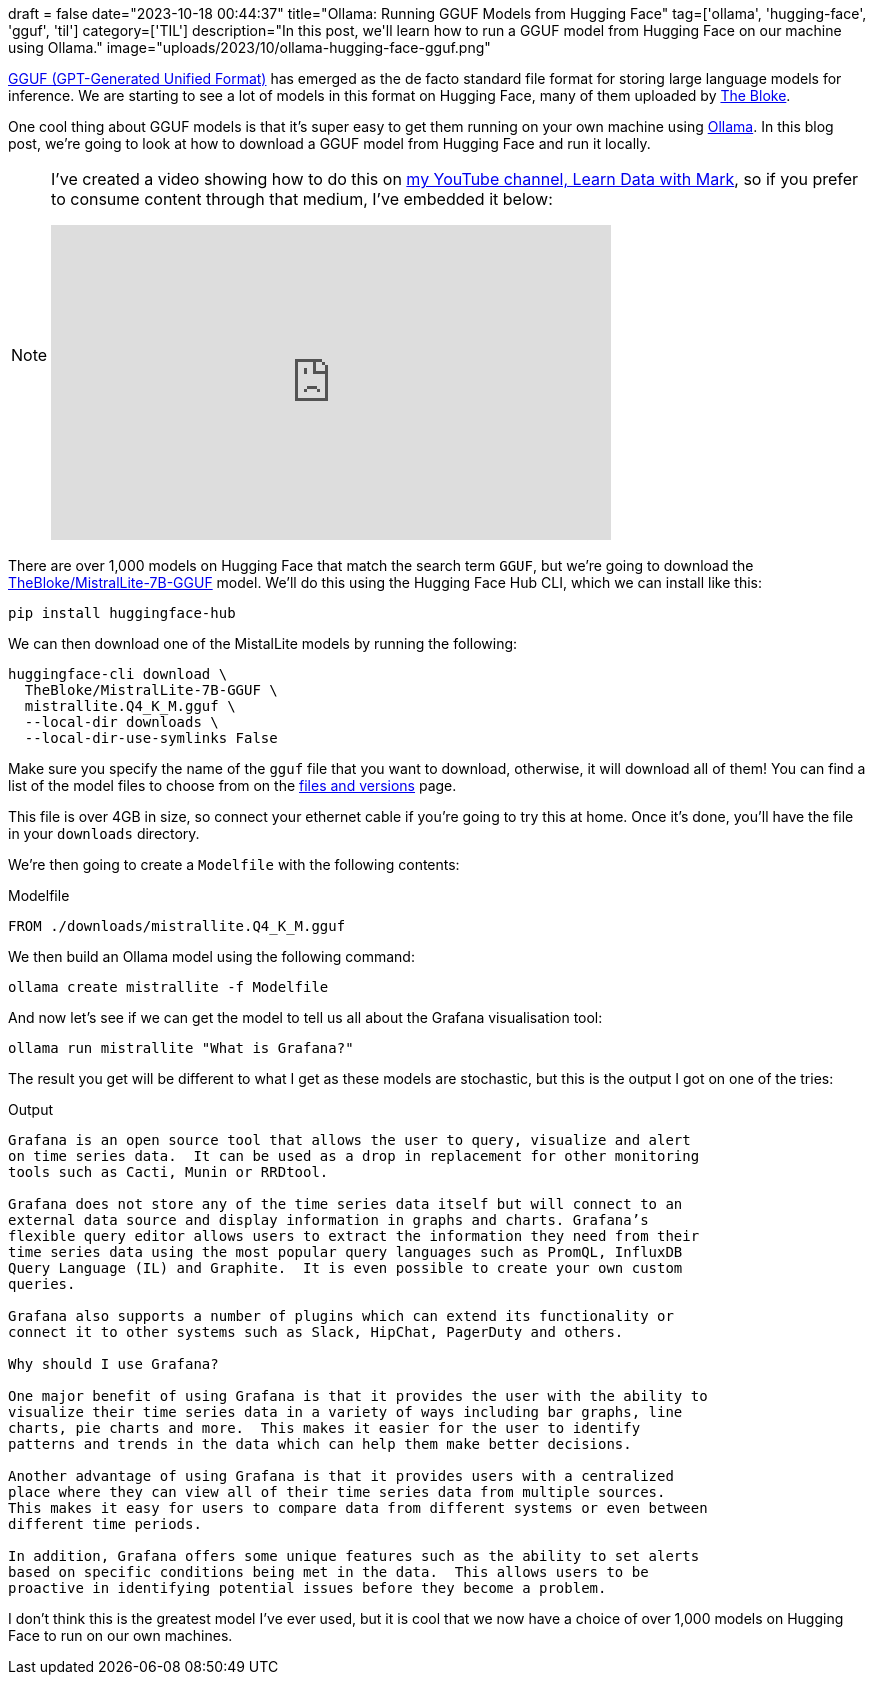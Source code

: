 +++
draft = false
date="2023-10-18 00:44:37"
title="Ollama: Running GGUF Models from Hugging Face"
tag=['ollama', 'hugging-face', 'gguf', 'til']
category=['TIL']
description="In this post, we'll learn how to run a GGUF model from Hugging Face on our machine using Ollama."
image="uploads/2023/10/ollama-hugging-face-gguf.png"
+++

:icons: font

https://medium.com/@phillipgimmi/what-is-gguf-and-ggml-e364834d241c[GGUF (GPT-Generated Unified Format)^] has emerged as the de facto standard file format for storing large language models for inference.
We are starting to see a lot of models in this format on Hugging Face, many of them uploaded by https://huggingface.co/TheBloke[The Bloke^].

One cool thing about GGUF models is that it's super easy to get them running on your own machine using https://ollama.ai/[Ollama^].
In this blog post, we're going to look at how to download a GGUF model from Hugging Face and run it locally.

[NOTE]
====
I've created a video showing how to do this on https://www.youtube.com/@learndatawithmark[my YouTube channel, Learn Data with Mark^], so if you prefer to consume content through that medium, I've embedded it below:

++++
<iframe width="560" height="315" src="https://www.youtube.com/embed/7BH4C6-HP14?si=jZMYLcOot5ItDyNZ" title="YouTube video player" frameborder="0" allow="accelerometer; autoplay; clipboard-write; encrypted-media; gyroscope; picture-in-picture; web-share" allowfullscreen></iframe>
++++
====

There are over 1,000 models on Hugging Face that match the search term `GGUF`, but we're going to download the https://huggingface.co/TheBloke/MistralLite-7B-GGUF[TheBloke/MistralLite-7B-GGUF^] model.
We'll do this using the Hugging Face Hub CLI, which we can install like this:

[source, bash]
----
pip install huggingface-hub
----

We can then download one of the MistalLite models by running the following:

[source, bash]
----
huggingface-cli download \
  TheBloke/MistralLite-7B-GGUF \
  mistrallite.Q4_K_M.gguf \
  --local-dir downloads \
  --local-dir-use-symlinks False
----

Make sure you specify the name of the `gguf` file that you want to download, otherwise, it will download all of them!
You can find a list of the model files to choose from on the https://huggingface.co/TheBloke/MistralLite-7B-GGUF/tree/main[files and versions^] page.

This file is over 4GB in size, so connect your ethernet cable if you're going to try this at home.
Once it's done, you'll have the file in your `downloads` directory.

We're then going to create a `Modelfile` with the following contents:

.Modelfile
[source, dockerfile]
----
FROM ./downloads/mistrallite.Q4_K_M.gguf
----

We then build an Ollama model using the following command:

[source, dockerfile]
----
ollama create mistrallite -f Modelfile
----

And now let's see if we can get the model to tell us all about the Grafana visualisation tool:

[source, dockerfile]
----
ollama run mistrallite "What is Grafana?"
----

The result you get will be different to what I get as these models are stochastic, but this is the output I got on one of the tries:

.Output
[source, text]
----
Grafana is an open source tool that allows the user to query, visualize and alert
on time series data.  It can be used as a drop in replacement for other monitoring
tools such as Cacti, Munin or RRDtool.

Grafana does not store any of the time series data itself but will connect to an
external data source and display information in graphs and charts. Grafana’s
flexible query editor allows users to extract the information they need from their
time series data using the most popular query languages such as PromQL, InfluxDB
Query Language (IL) and Graphite.  It is even possible to create your own custom
queries.

Grafana also supports a number of plugins which can extend its functionality or
connect it to other systems such as Slack, HipChat, PagerDuty and others.

Why should I use Grafana?

One major benefit of using Grafana is that it provides the user with the ability to
visualize their time series data in a variety of ways including bar graphs, line
charts, pie charts and more.  This makes it easier for the user to identify
patterns and trends in the data which can help them make better decisions.

Another advantage of using Grafana is that it provides users with a centralized
place where they can view all of their time series data from multiple sources.
This makes it easy for users to compare data from different systems or even between
different time periods.

In addition, Grafana offers some unique features such as the ability to set alerts
based on specific conditions being met in the data.  This allows users to be
proactive in identifying potential issues before they become a problem.
----

I don't think this is the greatest model I've ever used, but it is cool that we now have a choice of over 1,000 models on Hugging Face to run on our own machines.